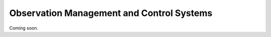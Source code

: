 .. _area:

Observation Management and Control Systems 
******************************************

Coming soon.

